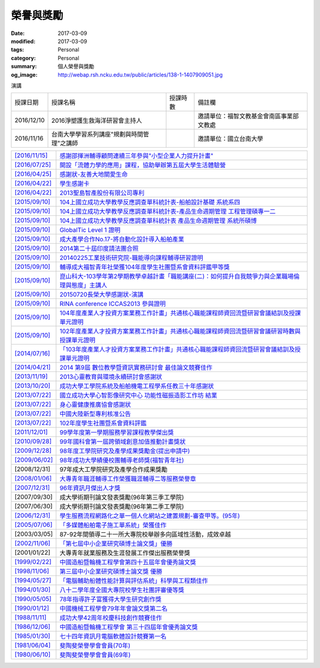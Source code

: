 ==========
榮譽與獎勵
==========

:date: 2017-03-09
:modified: 2017-03-09
:tags: Personal
:category: Personal
:summary: 個人榮譽與獎勵
:og_image: http://webap.rsh.ncku.edu.tw/public/articles/138-1-1407909051.jpg

演講

.. list-table::
   :class: table is-bordered is-striped is-narrow

   * - 授課日期
     - 授課名稱
     - 授課時數
     - 備註欄
   * - 2016/12/10
     - 2016淨塑護生救海洋研習會主持人
     - 
     - 邀請單位：福智文教基金會南區事業部文教處
   * - 2016/11/16
     - 台南大學學習系列講座"規劃與時間管理"之講師
     - 
     - 邀請單位：國立台南大學


.. list-table::
   :class: table is-bordered is-striped is-narrow

   * - `[2016/11/15] <http://210.200.14.12/nmshaw_folder/tempdir/pdf525387.pdf>`__
     - `感謝邵揮洲輔導顧問連續三年參與"小型企業人力提升計畫" <http://210.200.14.12/nmshaw_folder/tempdir/pdf525387.pdf>`__

   * - `[2016/07/25] <http://210.200.14.12/nmshaw_folder/tempdir/pdf352169.pdf>`__
     - `開設「流體力學的應用」課程，協助舉辦第五屆大學生活體驗營 <http://210.200.14.12/nmshaw_folder/tempdir/pdf352169.pdf>`__

   * - `[2016/04/25] <http://210.200.14.12/nmshaw_folder/tempdir/pdf025402.pdf>`__
     - `感謝狀-友善大地關愛生命 <http://210.200.14.12/nmshaw_folder/tempdir/pdf025402.pdf>`__

   * - `[2016/04/22] <http://210.200.14.12/nmshaw_folder/tempdir/pdf977352.pdf>`__
     - `學生感謝卡 <http://210.200.14.12/nmshaw_folder/tempdir/pdf977352.pdf>`__

   * - `[2016/04/22] <http://210.200.14.12/nmshaw_folder/tempdir/pdf147381.pdf>`__
     - `2013聖島智產股份有限公司專利 <http://210.200.14.12/nmshaw_folder/tempdir/pdf147381.pdf>`__

   * - `[2015/09/10] <http://210.200.14.12/nmshaw_folder/tempdir/pdf970104.pdf>`__
     - `104上國立成功大學教學反應調查單科統計表-船舶設計基礎 系統系四 <http://210.200.14.12/nmshaw_folder/tempdir/pdf970104.pdf>`__

   * - `[2015/09/10] <http://210.200.14.12/nmshaw_folder/tempdir/pdf397640.pdf>`__
     - `104上國立成功大學教學反應調查單科統計表-產品生命週期管理 工程管理碩專一二 <http://210.200.14.12/nmshaw_folder/tempdir/pdf397640.pdf>`__

   * - `[2015/09/10] <http://210.200.14.12/nmshaw_folder/tempdir/pdf982525.pdf>`__
     - `104上國立成功大學教學反應調查單科統計表 產品生命週期管理 系統所碩博 <http://210.200.14.12/nmshaw_folder/tempdir/pdf982525.pdf>`__

   * - `[2015/09/10] <http://210.200.14.12/nmshaw_folder/tempdir/pdf421581.pdf>`__
     - `GlobalTic Level 1 證明 <http://210.200.14.12/nmshaw_folder/tempdir/pdf421581.pdf>`__

   * - `[2015/09/10] <http://210.200.14.12/nmshaw_folder/tempdir/pdf712628.pdf>`__
     - `成大產學合作No.17-將自動化設計導入船舶產業 <http://210.200.14.12/nmshaw_folder/tempdir/pdf712628.pdf>`__

   * - `[2015/09/10] <http://210.200.14.12/nmshaw_folder/tempdir/pdf318951.pdf>`__
     - `2014第二十屆印度請法團合照 <http://210.200.14.12/nmshaw_folder/tempdir/pdf318951.pdf>`__

   * - `[2015/09/10] <http://210.200.14.12/nmshaw_folder/tempdir/pdf940762.pdf>`__
     - `20140225工業技術研究院-職能導向課程輔導研習證明 <http://210.200.14.12/nmshaw_folder/tempdir/pdf940762.pdf>`__

   * - `[2015/09/10] <http://210.200.14.12/nmshaw_folder/tempdir/pdf388485.pdf>`__
     - `輔導成大福智青年社榮獲104年度學生社團暨系會資料評鑑甲等獎 <http://210.200.14.12/nmshaw_folder/tempdir/pdf388485.pdf>`__

   * - `[2015/09/10] <http://210.200.14.12/nmshaw_folder/tempdir/pdf183026.pdf>`__
     - `崑山科大-103學年第2學期教學卓越計畫「職能講座(二)：如何提升自我競爭力與企業職場倫理與態度」主講人 <http://210.200.14.12/nmshaw_folder/tempdir/pdf183026.pdf>`__

   * - `[2015/09/10] <http://210.200.14.12/nmshaw_folder/tempdir/pdf422436.pdf>`__
     - `20150720長榮大學感謝狀-演講 <http://210.200.14.12/nmshaw_folder/tempdir/pdf422436.pdf>`__

   * - `[2015/09/10] <http://210.200.14.12/nmshaw_folder/tempdir/pdf790264.pdf>`__
     - `RINA conference ICCAS2013 參與證明 <http://210.200.14.12/nmshaw_folder/tempdir/pdf790264.pdf>`__

   * - `[2015/09/10] <http://210.200.14.12/nmshaw_folder/tempdir/pdf877865.pdf>`__
     - `104年度產業人才投資方案業務工作計畫」共通核心職能課程師資回流暨研習會議結訓及授課單元證明 <http://210.200.14.12/nmshaw_folder/tempdir/pdf877865.pdf>`__

   * - `[2015/09/10] <http://210.200.14.12/nmshaw_folder/tempdir/pdf333416.pdf>`__
     - `102年度產業人才投資方案業務工作計畫」共通核心職能課程師資回流暨研習會議研習時數與授課單元證明 <http://210.200.14.12/nmshaw_folder/tempdir/pdf333416.pdf>`__

   * - `[2014/07/16] <http://210.200.14.12/nmshaw_folder/tempdir/pdf269558.pdf>`__
     - `「103年度產業人才投資方案業務工作計畫」共通核心職能課程師資回流暨研習會議結訓及授課單元證明 <http://210.200.14.12/nmshaw_folder/tempdir/pdf269558.pdf>`__

   * - `[2014/04/21] <http://210.200.14.12/nmshaw/utility/picrestore.asp?dblabel=nmshaw&fno=492&db=NEWS>`__
     - `2014 第9屆 數位教學暨資訊實務研討會 最佳論文競賽佳作 <http://210.200.14.12/nmshaw/utility/picrestore.asp?dblabel=nmshaw&fno=492&db=NEWS>`__

   * - `[2013/11/19] <http://210.200.14.12/nmshaw_folder/2013心靈教育與環境永續研討會感謝狀.pdf>`__
     - `2013心靈教育與環境永續研討會感謝狀 <http://210.200.14.12/nmshaw_folder/2013心靈教育與環境永續研討會感謝狀.pdf>`__

   * - `[2013/10/20] <http://210.200.14.12/nmshaw_folder/tempdir/pdf416638.pdf>`__
     - `成功大學工學院系統及船舶機電工程學系任教三十年感謝狀 <http://210.200.14.12/nmshaw_folder/tempdir/pdf416638.pdf>`__

   * - `[2013/07/22] <http://210.200.14.12/nmshaw_folder/tempdir/pdf644299.pdf>`__
     - `國立成功大學心智影像研究中心 功能性磁振造影工作坊 結業 <http://210.200.14.12/nmshaw_folder/tempdir/pdf644299.pdf>`__

   * - `[2013/07/22] <http://210.200.14.12/nmshaw_folder/tempdir/pdf930676.pdf>`__
     - `身心靈健康推廣協會感謝狀 <http://210.200.14.12/nmshaw_folder/tempdir/pdf930676.pdf>`__

   * - `[2013/07/22] <http://210.200.14.12/nmshaw_folder/tempdir/pdf322964.pdf>`__
     - `中國大陸新型專利核准公告 <http://210.200.14.12/nmshaw_folder/tempdir/pdf322964.pdf>`__

   * - `[2013/07/22] <http://210.200.14.12/nmshaw_folder/tempdir/pdf301983.pdf>`__
     - `102年度學生社團暨系會資料評鑑 <http://210.200.14.12/nmshaw_folder/tempdir/pdf301983.pdf>`__

   * - `[2011/12/01] <http://210.200.14.12/nmshaw/utility/picrestore.asp?dblabel=nmshaw&fno=485&db=NEWS>`__
     - `99學年度第一學期服務學習課程教學傑出獎 <http://210.200.14.12/nmshaw/utility/picrestore.asp?dblabel=nmshaw&fno=485&db=NEWS>`__

   * - `[2010/09/28] <readimage.php?file=file/image/100928.JPG>`__
     - `99年國科會第一屆跨領域創意加值推動計畫獎狀 <readimage.php?file=file/image/100928.JPG>`__

   * - `[2009/12/28] <http://60.249.208.12/lambda/readdocument.aspx?documentId=1503>`__
     - `98年度工學院研究及產學成果獎勵金(提出申請中) <http://60.249.208.12/lambda/readdocument.aspx?documentId=1503>`__

   * - `[2009/06/02] <readimage.php?file=file/image/090602.bmp>`__
     - `98年成功大學績優校團輔導老師獎(福智青年社) <readimage.php?file=file/image/090602.bmp>`__

   * - [2008/12/31]
     - 97年成大工學院研究及產學合作成果獎勵

   * - `[2008/01/06] <readimage.php?file=file/image/080106.bmp>`__
     - `大專青年職涯輔導工作榮獲職涯輔導二等服務榮譽章 <readimage.php?file=file/image/080106.bmp>`__

   * - `[2007/12/31] <readimage.php?file=file/image/071231.bmp>`__
     - `96年資訊月傑出人才獎 <readimage.php?file=file/image/071231.bmp>`__

   * - [2007/09/30]
     - 成大學術期刊論文發表獎勵(96年第三季工學院)

   * - [2007/06/30]
     - 成大學術期刊論文發表獎勵(96年第二季工學院)

   * - `[2006/12/31] <readimage.php?file=file/image/061231.bmp>`__
     - `學生服務流程網路化之單一個人化網站之建置規劃-審查甲等。(95年) <readimage.php?file=file/image/061231.bmp>`__

   * - `[2005/07/06] <readimage.php?file=file/image/050706.bmp>`__
     - `「多媒體船舶電子施工單系統」榮獲佳作 <readimage.php?file=file/image/050706.bmp>`__

   * - [2003/03/05]
     - 87-92年間領導二十一所大專院校舉辦多向區域性活動，成效卓越

   * - `[2002/11/06] <readimage.php?file=file/image/021106.JPG>`__
     - `「第七屆中小企業研究碩博士論文獎」優勝 <readimage.php?file=file/image/021106.JPG>`__

   * - [2001/01/22]
     - 大專青年就業服務及生涯發展工作傑出服務榮譽獎

   * - `[1999/02/22] <readimage.php?file=file/image/990222.bmp>`__
     - `中國造船暨輪機工程學會第四十五屆年會優秀論文獎 <readimage.php?file=file/image/990222.bmp>`__

   * - `[1998/11/06] <readimage.php?file=file/image/981106.bmp>`__
     - `第三屆中小企業研究碩博士論文獎 優勝 <readimage.php?file=file/image/981106.bmp>`__

   * - `[1994/05/27] <readimage.php?file=file/image/940527.bmp>`__
     - `「電腦輔助船體性能計算與評估系統」科學與工程類佳作 <readimage.php?file=file/image/940527.bmp>`__

   * - `[1994/01/30] <readimage.php?file=file/image/940130.bmp>`__
     - `八十二學年度全國大專院校學生社團評審優等獎 <readimage.php?file=file/image/940130.bmp>`__

   * - `[1990/05/05] <readimage.php?file=file/image/900505.bmp>`__
     - `78年指導許子富獲得大學生研究創作獎 <readimage.php?file=file/image/900505.bmp>`__

   * - `[1990/01/12] <readimage.php?file=file/image/900112.JPG>`__
     - `中國機械工程學會79年年會論文獎第二名 <readimage.php?file=file/image/900112.JPG>`__

   * - `[1988/11/11] <readimage.php?file=file/image/881111.bmp>`__
     - `成功大學42周年校慶科技創作競賽佳作 <readimage.php?file=file/image/881111.bmp>`__

   * - `[1986/12/06] <readimage.php?file=file/image/861206.bmp>`__
     - `中國造船暨輪機工程學會 第三十四屆年會優秀論文獎 <readimage.php?file=file/image/861206.bmp>`__

   * - `[1985/01/30] <readimage.php?file=file/image/850130.bmp>`__
     - `七十四年資訊月電腦軟體設計競賽第一名 <readimage.php?file=file/image/850130.bmp>`__

   * - `[1981/06/04] <readimage.php?file=file/image/810604.bmp>`__
     - `斐陶斐榮譽學會會員(70年) <readimage.php?file=file/image/810604.bmp>`__

   * - `[1980/06/10] <readimage.php?file=file/image/800610.bmp>`__
     - `斐陶斐榮譽學會會員(69年) <readimage.php?file=file/image/800610.bmp>`__
